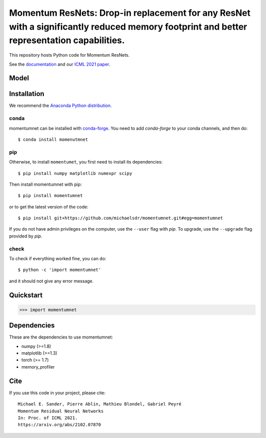Momentum ResNets: Drop-in replacement for any ResNet with a significantly reduced memory footprint and better representation capabilities.
=========================================

|GHActions|_ |PyPI|_ |Downloads|_

.. |GHActions| image:: https://github.com/michaelsdr/momentumnet/workflows/unittests/badge.svg?branch=main&event=push
.. _GHActions: https://github.com/michaelsdr/momentumnet/actions

.. |PyPI| image:: https://badge.fury.io/py/momentumnet.svg
.. _PyPI: https://badge.fury.io/py/momentumnet

.. |Downloads| image:: http://pepy.tech/badge/momentumnet
.. _Downloads: http://pepy.tech/project/momentumnet

This repository hosts Python code for Momentum ResNets.

See the `documentation <https://michaelsdr.github.io/momentumnet/index.html>`_ and our `ICML 2021 paper <https://arxiv.org/abs/2102.07870>`_.

Model
---------

Installation
------------

We recommend the `Anaconda Python distribution <https://www.continuum.io/downloads>`_.


conda
~~~~~

momentumnet can be installed with `conda-forge <https://conda-forge.org/docs/user/introduction.html>`_.
You need to add `conda-forge` to your conda channels, and then do::

  $ conda install momenutmnet


pip
~~~

Otherwise, to install ``momentumet``, you first need to install its dependencies::

	$ pip install numpy matplotlib numexpr scipy

Then install momentumnet with pip::

	$ pip install momentumnet

or to get the latest version of the code::

  $ pip install git+https://github.com/michaelsdr/momentumnet.git#egg=momentumnet

If you do not have admin privileges on the computer, use the ``--user`` flag
with `pip`. To upgrade, use the ``--upgrade`` flag provided by `pip`.


check
~~~~~

To check if everything worked fine, you can do::

	$ python -c 'import momentumnet'

and it should not give any error message.


Quickstart
----------


.. code:: python

   >>> import momentumnet 



Dependencies
------------

These are the dependencies to use momentumnet:

* numpy (>=1.8)
* matplotlib (>=1.3)
* torch (>= 1.7)
* memory_profiler 



Cite
----

If you use this code in your project, please cite::

    Michael E. Sander, Pierre Ablin, Mathieu Blondel, Gabriel Peyré
    Momentum Residual Neural Networks
    In: Proc. of ICML 2021. 
    https://arxiv.org/abs/2102.07870

